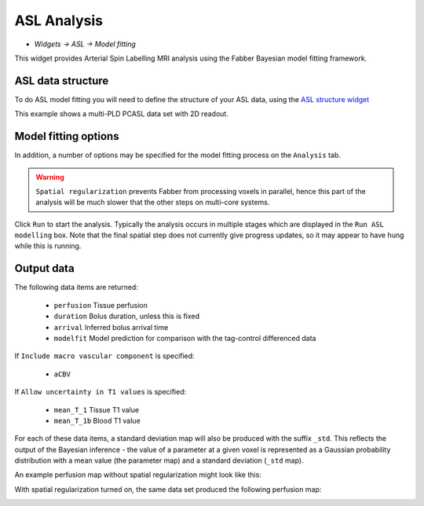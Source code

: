 ASL Analysis
============

- *Widgets -> ASL -> Model fitting*

This widget provides Arterial Spin Labelling MRI analysis using the Fabber Bayesian model fitting framework.

ASL data structure
------------------

To do ASL model fitting you will need to define the structure of your ASL data, using the `ASL structure widget <asl_struc.html>`_

.. image:: screenshots/asl_model_fit_struc.png

This example shows a multi-PLD PCASL data set with 2D readout.

Model fitting options
---------------------

In addition, a number of options may be specified for the model fitting process on the ``Analysis`` tab.

.. image:: screenshots/asl_analysis_options.png

  - ``Bolus arrival time`` is an estimate - with multi-PLD data it's actual value will be estimated based on the data.
  - ``T1`` and ``T1b`` are estimated T1 values for tissue and blood. By default these are fixed, however the ``Allow uncertainty
    in T1 values`` option will cause them to be estimated from the data, using the specified values as Bayesian priors.
  - ``Spatial regularization`` will smooth the data using an adaptive method which depends on the degree of variation in the data.
  - ``Include macro vascular component`` will allow an additional arterial component in the fitting process.
  - ``Fix bolus duration`` Normally the bolus duration is allowed some variation to better fit the data. Selecting this option will fix it to the user specified value.
  
.. warning::
    ``Spatial regularization`` prevents Fabber from processing voxels in parallel, hence this part of the analysis will be much slower that the other steps on multi-core systems.

Click ``Run`` to start the analysis. Typically the analysis occurs in multiple stages which are displayed in the ``Run ASL modelling``
box. Note that the final spatial step does not currently give progress updates, so it may appear to have hung while this is running.

Output data
-----------

The following data items are returned:

  - ``perfusion`` Tissue perfusion
  - ``duration`` Bolus duration, unless this is fixed
  - ``arrival`` Inferred bolus arrival time
  - ``modelfit`` Model prediction for comparison with the tag-control differenced data
  
If ``Include macro vascular component`` is specified:

  - ``aCBV``
  
If ``Allow uncertainty in T1 values`` is specified:

  - ``mean_T_1`` Tissue T1 value
  - ``mean_T_1b`` Blood T1 value

For each of these data items, a standard deviation map will also be produced with the suffix ``_std``. This reflects the output 
of the Bayesian inference - the value of a parameter at a given voxel is represented as a Gaussian probability distribution with
a mean value (the parameter map) and a standard deviation (``_std`` map).

An example perfusion map without spatial regularization might look like this:

.. image:: screenshots/asl_perfusion.png

With spatial regularization turned on, the same data set produced the following perfusion map:

.. image:: screenshots/asl_perfusion_svb.png


